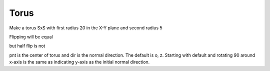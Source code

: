 
.. index:: Torus

Torus
-----

Make a torus SxS with first radius 20 in the X-Y plane and second radius 5

.. testcode::

   torus =  Part.makeTorus(20, 5)
   #Part.show(torus)
   
   
   torus2 = torus.copy()
   #Part.show(torus2)
   testEqual(torus, torus2 )
   
   torus2.rotate(o, z, 90)
   testEqual(torus, torus2 )

Flipping will be equal

.. testcode::

   torus2.rotate(o, x, 180)
   testEqual(torus, torus2 )

but half flip is not

.. testcode::

   torus2.rotate(o, x, 90)
   testNotEqual(torus, torus2 )
   
pnt is the center of torus and dir is the normal direction.
The default is o, z. Starting with default and rotating 90 around x-axis
is the same as indicating y-axis as the initial normal direction.

.. testcode::

   torus2 = torus.copy()
   torus2.rotate(o, x, 90)
   testEqual(torus2,  Part.makeTorus(20, 5, o, y))
   
